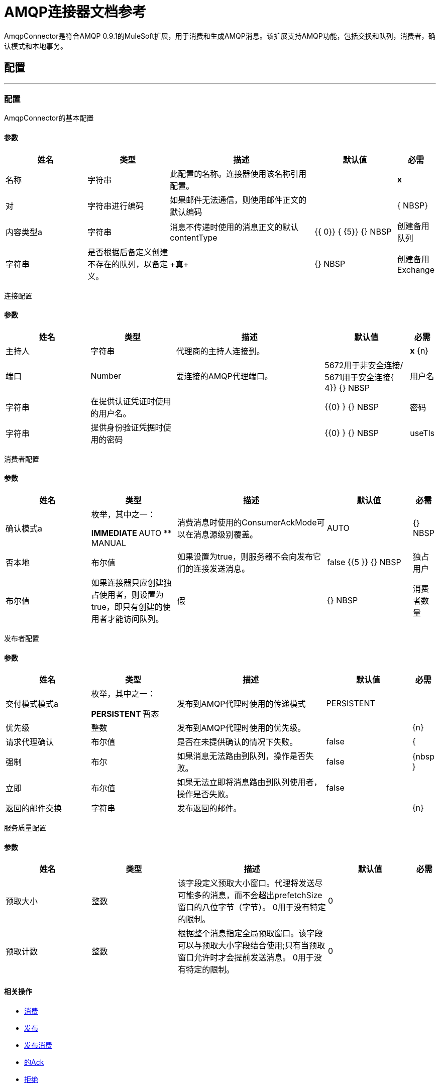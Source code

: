 =  AMQP连接器文档参考

+++
AmqpConnector是符合AMQP 0.9.1的MuleSoft扩展，用于消费和生成AMQP消息。该扩展支持AMQP功能，包括交换和队列，消费者，确认模式和本地事务。
+++


== 配置
---
[[config]]
=== 配置

+++
AmqpConnector的基本配置
+++

==== 参数
[cols=".^20%,.^20%,.^35%,.^20%,^.^5%", options="header"]
|======================
| 姓名 | 类型 | 描述 | 默认值 | 必需
| 名称 | 字符串 | 此配置的名称。连接器使用该名称引用配置。 |  |  *x* {nbsp}
| 对| 字符串进行编码 |   +++如果邮件无法通信，则使用邮件正文的默认编码+++  |   |  { NBSP}
| 内容类型a | 字符串 |   +++消息不传递时使用的消息正文的默认contentType +++  |   +++ {{ 0}} {+++ {5}} {} NBSP
| 创建备用队列 | 字符串 |  +++是否根据后备定义创建不存在的队列，以备定义。+++  |   ++ +真+++  |  {} NBSP
| 创建备用Exchange  | 字符串 |  +++是否根据后备定义创建非现有交换，以防定义。+++  |   ++ +真+++  |  {} NBSP
|======================

+++
连接配置
+++

==== 参数
[cols=".^20%,.^20%,.^35%,.^20%,^.^5%", options="header"]
|======================
| 姓名 | 类型 | 描述 | 默认值 | 必需
| 主持人 | 字符串 | 代理商的主持人连接到。 |  |  *x* {n}
| 端口 |  Number  |   +++要连接的AMQP代理端口。+++  |   5672用于非安全连接/ 5671用于安全连接{ 4}} {} NBSP
| 用户名| 字符串 |   +++在提供认证凭证时使用的用户名。+++  |    |  {{0} } {} NBSP
| 密码| 字符串 |   +++提供身份验证凭据时使用的密码+++  |    |  {{0} } {} NBSP
|  useTls  | 布尔值 |  +++是否需要使用TLS。如果未提供，则将使用AMQP连接的默认值。+++  |   +++ false +++  |  {nbsp}
|======================

+++
消费者配置
+++

==== 参数
[cols=".^20%,.^20%,.^35%,.^20%,^.^5%", options="header"]
|======================
| 姓名 | 类型 | 描述 | 默认值 | 必需
| 确认模式a | 枚举，其中之一：

**  IMMEDIATE
**  AUTO
**  MANUAL
  |   +++消费消息时使用的ConsumerAckMode可以在消息源级别覆盖。 +++  |   +++ +++ AUTO  |  {} NBSP
  | 否本地 | 布尔值 | 如果设置为true，则服务器不会向发布它们的连接发送消息。 | false {{5 }} {} NBSP
  | 独占用户 | 布尔值 | 如果连接器只应创建独占使用者，则设置为true，即只有创建的使用者才能访问队列。 | 假 |  {} NBSP
  | 消费者数量 | 整数 | 消息源产生的消费者数量，用于接收AMQP消息。每位消费者都将创建一个频道。 |  4  |  {nbsp}
|======================

+++
发布者配置
+++

==== 参数
[cols=".^20%,.^20%,.^35%,.^20%,^.^5%", options="header"]
|======================
| 姓名 | 类型 | 描述 | 默认值 | 必需
| 交付模式模式a | 枚举，其中之一：

**  PERSISTENT
** 暂态
  |  +++发布到AMQP代理时使用的传递模式+++  |   +++ PERSISTENT +++  |  {nbsp}
  | 优先级 | 整数 | 发布到AMQP代理时使用的优​​先级。 |   |  {n}
  | 请求代理确认 | 布尔值 | 是否在未提供确认的情况下失败。 |  false  |  {
  | 强制 | 布尔 | 如果消息无法路由到队列，操作是否失败。 |  false  |  {nbsp }
  | 立即 | 布尔值 | 如果无法立即将消息路由到队列使用者，操作是否失败。 |  false  |  {NBSP}
  | 返回的邮件交换 | 字符串 | 发布返回的邮件。 |   |  {n}
 
|======================

+++
服务质量配置
+++

==== 参数
[cols=".^20%,.^20%,.^35%,.^20%,^.^5%", options="header"]
|======================
| 姓名 | 类型 | 描述 | 默认值 | 必需
| 预取大小 | 整数 | 该字段定义预取大小窗口。代理将发送尽可能多的消息，而不会超出prefetchSize窗口的八位字节（字节）。 0用于没有特定的限制。 |  0  |  {nbsp}
| 预取计数 | 整数 | 根据整个消息指定全局预取窗口。该字段可以与预取大小字段结合使用;只有当预取窗口允许时才会提前发送消息。 0用于没有特定的限制。 |  0  |  {nbsp}
|======================

==== 相关操作
*  <<consume>> {nbsp}
*  <<publish>> {nbsp}
*  <<publishConsume>> {nbsp}
*  <<ack>> {nbsp}
*  <<reject>> {nbsp}

==== 相关资源
*  <<listener>> {nbsp}


== 操作

[[consume]]
=== 消费
`<amqp:consume>`

+++
允许用户使用给定队列中的单个AmqpMessage的操作。
+++

==== 参数
[cols=".^20%,.^20%,.^35%,.^20%,^.^5%", options="header"]
|======================
| 姓名 | 类型 | 描述 | 默认值 | 必需
| 配置 | 字符串 | 要使用的配置的名称。 |  |  *x* {n}
| 队列名称a | 字符串 |   +++应从中消费消息的队列的名称+++  |   |  *x* { NBSP}
| 内容类型a | 字符串 |   +++消息的内容内容类型+++  |   |  {nbsp}
| 对| 字符串进行编码 |   +++邮件的内容编码+++  |   |  {n}
| 备用队列定义| 队列的定义 |   +++队列定义用于队列声明，以防队列中没有queueName +++  |   {{4 }} {} NBSP
| 确认模式a | 枚举，其中之一：

**  IMMEDIATE
** 手动 |   +++将通过消息和会话+++  |   | 配置的ConsumerAckMode，
| 最多等待| 数量 |   +++超时前等待消息的最大时间+++  |   +++ 10000 +++  |  { NBSP}
| 最大等待单元a | 枚举，其中之一：

** 纳秒
**  MICROSECONDS
**  MILLISECONDS
** 秒后
**  MINUTES
**  HOURS
**  DAYS  |   +++用于maximumWaitTime配置的时间单位+++  |   +++ MILLISECONDS +++  |  {nbsp}
| 交易行为a | 枚举，其中之一：

**  ALWAYS_JOIN
**  JOIN_IF_POSSIBLE
**  NOT_SUPPORTED  |   +++操作可以对事务进行的加入操作的类型。+++  |   +++ JOIN_IF_POSSIBLE +++  |  {nbsp}
| 重新连接策略a |  * <<reconnect>>
*  <<reconnect-forever>>  |   +++连接错误情况下的重试策略+++  |   |  {nbsp}
|======================

==== 输出
[cols=".^50%,.^50%"]
|======================
|  *Type* a | 任何
|  *Attributes Type* a |  <<AmqpAttributes>>
|======================

==== 用于配置。
*  <<config>> {nbsp}

==== 抛出
*  AMQP：TIMEOUT {
*  AMQP：连接性{nbsp}
*  AMQP：消费{
*  AMQP：RETRY_EXHAUSTED {nbsp}
*  AMQP：QUEUE_NOT_FOUND {nbsp}
*  AMQP：CREATION_NOT_ALLOWED {nbsp}


[[publish]]
=== 发布
`<amqp:publish>`

+++
允许用户将一个AmqpMessage发布到给定交易所的操作
+++

==== 参数
[cols=".^20%,.^20%,.^35%,.^20%,^.^5%", options="header"]
|======================
| 姓名 | 类型 | 描述 | 默认值 | 必需
| 配置 | 字符串 | 要使用的配置的名称。 |  |  *x* {n}
| 交换名称| 字符串 |   +++发布消息到+++的交易所的名称 |   |  *x* {nbsp}
| 备用交换定义| 交换的定义 |   +++交换名称+++  |   {{4} } {} NBSP
| 路由密钥|  LIST  |   +++路由密钥列表+++  |   |  {n}
| 交付模式a | 枚举，其中之一：

**  PERSISTENT
** 暂态
  |  +++发布到AMQP代理时使用的传递模式+++  |   +++ PERSISTENT +++  |  {nbsp}
| 相关性ID a | 字符串 |   +++消息+++  |   | 的AMQPCorrelationID标头{
|  ContentType a | 字符串 |   +++正文的内容类型+++  |   |  {nbsp}
| 对| 字符串进行编码 |   +++消息正文的outboundEncoding +++  |   |  {n}
| 回复| 字符串 |   +++ AMQP replyTo此消息应被回复到的队列的属性信息+++  |   |  {n}
| 用户属性a | 对象 |   +++应为此消息设置的自定义用户属性。每个属性都与其他默认AMQP用户属性合并。所有AMQP用户属性都在一个对象中一次性设置。您可以将此对象编写为DataWeave对象，例如`#[output application/json --- { userName: vars.user, appName: 'myApp'}]`。然后将用户属性对象中的每个键/值设置为单独的AMQP用户属性。 +++  |   |  {} NBSP
| 重新连接策略a |  * <<reconnect>>
*  <<reconnect-forever>>  |   +++连接错误情况下的重试策略+++  |   |  {nbsp}
|======================


==== 用于配置。
*  <<config>> {nbsp}

==== 抛出
*  AMQP：发布{n}
*  AMQP：UNROUTABLE_MESSAGE {n}
*  AMQP：CREATION_NOT_ALLOWED {nbsp}
*  AMQP：ILLEGAL_BODY {nbsp}
*  AMQP：RETRY_EXHAUSTED {nbsp}


[[publishConsume]]
=== 发布消费
`<amqp:publish-consume>`

+++
允许用户向AMQP Exchange发送消息并等待提供的replyTo目标或动态创建的临时目标的响应的操作
+++

==== 参数
[cols=".^20%,.^20%,.^35%,.^20%,^.^5%", options="header"]
|======================
| 姓名 | 类型 | 描述 | 默认值 | 必需
| 配置 | 字符串 | 要使用的配置名称。 |  |  {n}
| 交换名称 |  字符串 |  +++将消息发布到+++的交换名称 |    |  *x* { NBSP}
| 关联ID a | 字符串 |   +++消息+++  |   | 的AMQPCorrelationID标头{
|  ContentType a | 字符串 |   +++正文的内容类型+++  |  +++ */* +++  |  {nbsp }
| 编码| 字符串 |   +++消息正文的出站编码+++  |   |  {n}
| 用户属性a | 对象 |   +++应为此消息设置的自定义用户属性。每个属性都与其他默认AMQP用户属性合并。所有AMQP用户属性都在一个对象中一次性设置。您可以将此对象编写为DataWeave对象，例如`#[output application/json --- { userName: vars.user, appName: 'myApp'}]`。然后将用户属性对象中的每个键/值设置为单独的AMQP用户属性。 +++  |   |  {} NBSP
| 最多等待| 数量 |   +++超时前等待消息的最大时间+++  |   +++ 10000 +++  |  { NBSP}
| 最大等待单元a | 枚举，其中之一：

** 纳秒
**  MICROSECONDS
**  MILLISECONDS
** 秒后
**  MINUTES
**  HOURS
**  DAYS  |   +++用于maximumWaitTime配置的时间单位+++  |   +++ MILLISECONDS +++  |  {nbsp}
| 重新连接策略a |  * <<reconnect>>
*  <<reconnect-forever>>  |   +++连接错误情况下的重试策略+++  |   |  {nbsp}
|======================

==== 输出
[cols=".^50%,.^50%"]
|======================
|  *Type* a | 任何
|  *Attributes Type* a |  <<AMQPAttributes>>
|======================

==== 用于配置。
*  <<config>> {nbsp}

==== 抛出
*  AMQP：PUBLISHING_CONSUMING {n}
*  AMQP：发布{n}
*  AMQP：TIMEOUT {
*  AMQP：连接性{nbsp}
*  AMQP：消费{
*  AMQP：ILLEGAL_BODY {nbsp}
*  AMQP：RETRY_EXHAUSTED {nbsp}
*  AMQP：QUEUE_NOT_FOUND {nbsp}
*  AMQP：CREATION_NOT_ALLOWED {nbsp}


[[ack]]
=== 的Ack
`<amqp:ack>`

+++
允许用户确认已交付的AmqpMessage的操作。
+++

==== 参数
[cols=".^20%,.^20%,.^35%,.^20%,^.^5%", options="header"]
|======================
| 姓名 | 类型 | 描述 | 默认值 | 必需
| 确认ID a | 字符串 |   +++消息的ACK消息到ACK +++  |   |  *x* {nbsp}
|======================

[[reject]]
=== 拒绝
`<amqp:reject>`

+++
允许用户拒绝交付的AmqpMessage的操作。
+++

==== 参数
[cols=".^20%,.^20%,.^35%,.^20%,^.^5%", options="header"]
|======================
| 姓名 | 类型 | 描述 | 默认值 | 必需
| 确认ID a | 字符串 |   +++消息的ACK消息到ACK +++  |   |  *x* {nbsp}
| 重新排列| 布尔值 |   +++指示是否必须重新排列被拒绝的消息+++  |  false  |  {n}
|======================

== 来源

[[listener]]
=== 监听器
`<amqp:listener>`

+++
AMQP队列监听器允许监听传入的消息。
+++

==== 监听器配置参数
[cols=".^20%,.^20%,.^35%,.^20%,^.^5%", options="header"]
|======================
| 姓名 | 类型 | 描述 | 默认值 | 必需
| 配置 | 字符串 | 要使用的配置的名称。 |  |  *x* {n}
| 队列名称a | 字符串 |   +++要使用的队列名称+++  |   |  *x* {
| 消费者数量a | 数量 |   +++将用于接收AMQP消息的并发使用者数量+++  |   +++ 4 +++ {{ 4}} {} NBSP
| 消费者标记| 字符串 |   +++客户端生成的消费者标记来建立上下文。+++  |   +++ 4 +++ {{4 }} {} NBSP
| 恢复策略a | 枚举，其中之一：

**  NONE
**  NO_REQUEUE
**  REQUEUE  | 执行频道恢复或回滚时使用的策略。|  REQUEUE  |  {n}
| 入站内容键入一个| 字符串 |   +++消息正文的内容类型+++  |   |  {n}
| 入站编码| 字符串 |   +++消息正文的inboundEncoding +++  |   |  {nbsp}
|======================

== 类型
[[RedeliveryPolicy]]
=== 重新送货政策

[cols=".^20%,.^25%,.^30%,.^15%,.^10%", options="header"]
|======================
| 字段 | 类型 | 描述 | 默认值 | 必需
| 最大重新送货次数|  Number  | 在触发流程失败消息 |   | 
之前，可以重新传递和处理消息的最大次数
| 使用安全哈希a | 布尔值 | 是否使用安全哈希算法来识别重新发送的邮件 |   | 
| 消息摘要算法a | 字符串 | 要使用的安全哈希算法。如果未设置，则默认值为SHA-256。 |   | 
|  ID表达式a | 字符串 | 定义一个或多个表达式用于确定消息何时被重新传递。如果useSecureHash为false，则只能设置此属性。 |   | 
| 对象存储区|  <<ObjectStore>>  | 将存储每个消息的重新传送计数器的对象存储区。 |   | 
|======================

[[reconnect]]
=== 重新连接

[cols=".^20%,.^25%,.^30%,.^15%,.^10%", options="header"]
|======================
| 字段 | 类型 | 描述 | 默认值 | 必需
| 频率a | 数字 | 重新连接 |   | 
的频率（以毫秒为单位）
| 计算| 数字 | 进行多少次重新连接尝试 |   | 
|======================

[[reconnect-forever]]
=== 重新连接Forever

[cols=".^20%,.^25%,.^30%,.^15%,.^10%", options="header"]
|======================
| 字段 | 类型 | 描述 | 默认值 | 必需
| 频率a | 数字 | 重新连接 |   | 
的频率（以毫秒为单位）
|======================

[[queue-definition]]
== 队列定义

=== 参数
[cols=".^20%,.^20%,.^35%,.^20%,^.^5%", options="header"]
|======================
| 姓名 | 类型 | 描述 | 默认值 | 必需
| 删除策略| 枚举，其中之一：

** 显
**  SHUTDOWN
**  UNUSED
  | 定义声明的队列何时必须从代理中移除。 | 显式 |  {n}
将 |   |  {
|======================

[[exchange-definition]]
==  Exchange定义

=== 参数
[cols=".^20%,.^20%,.^35%,.^20%,^.^5%", options="header"]
|======================
| 姓名 | 类型 | 描述 | 默认值 | 必需
| 删除策略| 枚举，其中之一：

** 显
**  SHUTDOWN
**  UNUSED
  | 定义何时必须从代理中删除已声明的交易所。| 显示 |  {n}
|  Exchange键入| 枚举，其中的一个：

**  DIRECT
**  TOPIC
**  FANOUT
**  HEADERS
  |要宣布的交易所类型|  FANOUT  |  {n}
|======================

[[AmqpAttributes]]
==  Amqp属性

=== 参数
[cols=".^20%,.^20%,.^35%,.^20%,^.^5%", options="header"]
|======================
| 姓名 | 类型 | 描述 | 默认值 | 必需
| 封套 | 封装 | 封装一组用于AMQP基本方法的参数 |   |
| 属性 | 属性 |  AMQP消息属性 |   |  
| 标题 |  MAP  |  AMQP消息标题 |   | 
|======================

[[Envelope]]
== 信封

=== 参数
[cols=".^20%,.^20%,.^35%,.^20%,^.^5%", options="header"]
|======================
| 姓名 | 类型 | 描述 | 默认值 | 必需
| 交付标记 | 号码 | 交付标记 |   |
|  Redeliver  | 布尔 | 如果这是失败确认后的重新投递，则返回true |   |
|  Exchange  | 字符串 | 用于当前操作的交换。|   |
| 路由关键字 | 字符串 | 路由键关联的路由关键字|   |
|======================

[[Properties]]
== 属性

=== 参数
[cols=".^20%,.^20%,.^35%,.^20%,^.^5%", options="header"]
|======================
| 姓名 | 类型 | 描述 | 默认值 | 必需
| 内容类型 | 字符串 | 消息的内容类型。 |   |
| 内容编码 | 字符串 | 邮件的内容编码。 |   |
| 交付模式 | 交付模式 | 发布到AMQP代理时使用的交付模式。 |   |
| 优先级 |  Number  | 发布到AMQP代理时使用的优​​先级。 |   |
| 相关性ID  | 字符串 | 用于实施RPC模式以区分请求回复中的消息。 |   |
|  replyTo  | 字符串 |  RPC中的目的地集。 |   |
| 到期 | 字符串 | 消息的过期时间（以毫秒为单位）。 |   |
|  messageId  | 字符串 | 消息 |   |
的消息ID
| 时间戳 |  TIMESTAMP  | 所用消息的时间戳 |   |
| 类型 | 字符串 | 所用消息的类型 |   |
|  userId  | 字符串 | 邮件的用户标识 |   |		
|  appId  | 字符串 | 消息的应用ID  |   |
|  clusterId  | 字符串 | 消息的群集标识 |   |		
|======================





